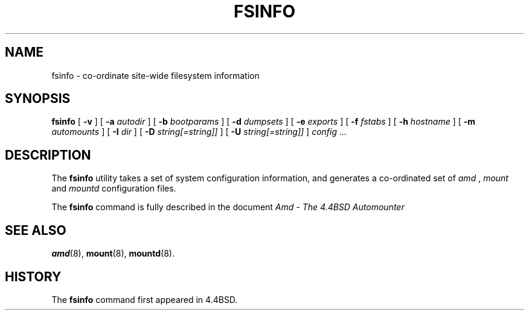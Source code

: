 .\" $NetBSD: fsinfo.8,v 1.1.1.5 1998/08/08 22:05:38 christos Exp $
.\"
.\"
.\" Copyright (c) 1997-1998 Erez Zadok
.\" Copyright (c) 1993 Jan-Simon Pendry.
.\" Copyright (c) 1993
.\"	The Regents of the University of California.  All rights reserved.
.\"
.\" Redistribution and use in source and binary forms, with or without
.\" modification, are permitted provided that the following conditions
.\" are met:
.\" 1. Redistributions of source code must retain the above copyright
.\"    notice, this list of conditions and the following disclaimer.
.\" 2. Redistributions in binary form must reproduce the above copyright
.\"    notice, this list of conditions and the following disclaimer in the
.\"    documentation and/or other materials provided with the distribution.
.\" 3. All advertising materials mentioning features or use of this software
.\"    must display the following acknowledgment:
.\"	This product includes software developed by the University of
.\"	California, Berkeley and its contributors.
.\" 4. Neither the name of the University nor the names of its contributors
.\"    may be used to endorse or promote products derived from this software
.\"    without specific prior written permission.
.\"
.\" THIS SOFTWARE IS PROVIDED BY THE REGENTS AND CONTRIBUTORS ``AS IS'' AND
.\" ANY EXPRESS OR IMPLIED WARRANTIES, INCLUDING, BUT NOT LIMITED TO, THE
.\" IMPLIED WARRANTIES OF MERCHANTABILITY AND FITNESS FOR A PARTICULAR PURPOSE
.\" ARE DISCLAIMED.  IN NO EVENT SHALL THE REGENTS OR CONTRIBUTORS BE LIABLE
.\" FOR ANY DIRECT, INDIRECT, INCIDENTAL, SPECIAL, EXEMPLARY, OR CONSEQUENTIAL
.\" DAMAGES (INCLUDING, BUT NOT LIMITED TO, PROCUREMENT OF SUBSTITUTE GOODS
.\" OR SERVICES; LOSS OF USE, DATA, OR PROFITS; OR BUSINESS INTERRUPTION)
.\" HOWEVER CAUSED AND ON ANY THEORY OF LIABILITY, WHETHER IN CONTRACT, STRICT
.\" LIABILITY, OR TORT (INCLUDING NEGLIGENCE OR OTHERWISE) ARISING IN ANY WAY
.\" OUT OF THE USE OF THIS SOFTWARE, EVEN IF ADVISED OF THE POSSIBILITY OF
.\" SUCH DAMAGE.
.\"
.\"     from: @(#)fsinfo.8	8.1 (Berkeley) 6/28/93
.\"	Id: fsinfo.8,v 1.2 1994/06/13 20:50:18 mycroft Exp 
.\"
.TH FSINFO 8 "June 28, 1993"
.SH NAME
fsinfo \- co-ordinate site-wide filesystem information
.SH SYNOPSIS
.B fsinfo
[
.B \-v
] [
.B \-a
.I autodir
] [
.B \-b
.I bootparams
] [
.B \-d
.I dumpsets
] [
.B \-e
.I exports
] [
.B \-f
.I fstabs
] [
.B \-h
.I hostname
] [
.B \-m
.I automounts
] [
.B \-I
.I dir
] [
.B \-D
.I string[=string]]
] [
.B \-U
.I string[=string]]
]
.I config
.I ...
.SH DESCRIPTION
The
.B fsinfo
utility takes a set of system configuration information, and generates
a co-ordinated set of
.I amd
,
.I mount
and
.I mountd
configuration files.
.PP
The
.B fsinfo
command is fully described in the document
.I "Amd - The 4.4BSD Automounter"
.SH "SEE ALSO"
.BR amd (8),
.BR mount (8),
.BR mountd (8).
.SH HISTORY
The
.B fsinfo
command first appeared in 4.4BSD.
